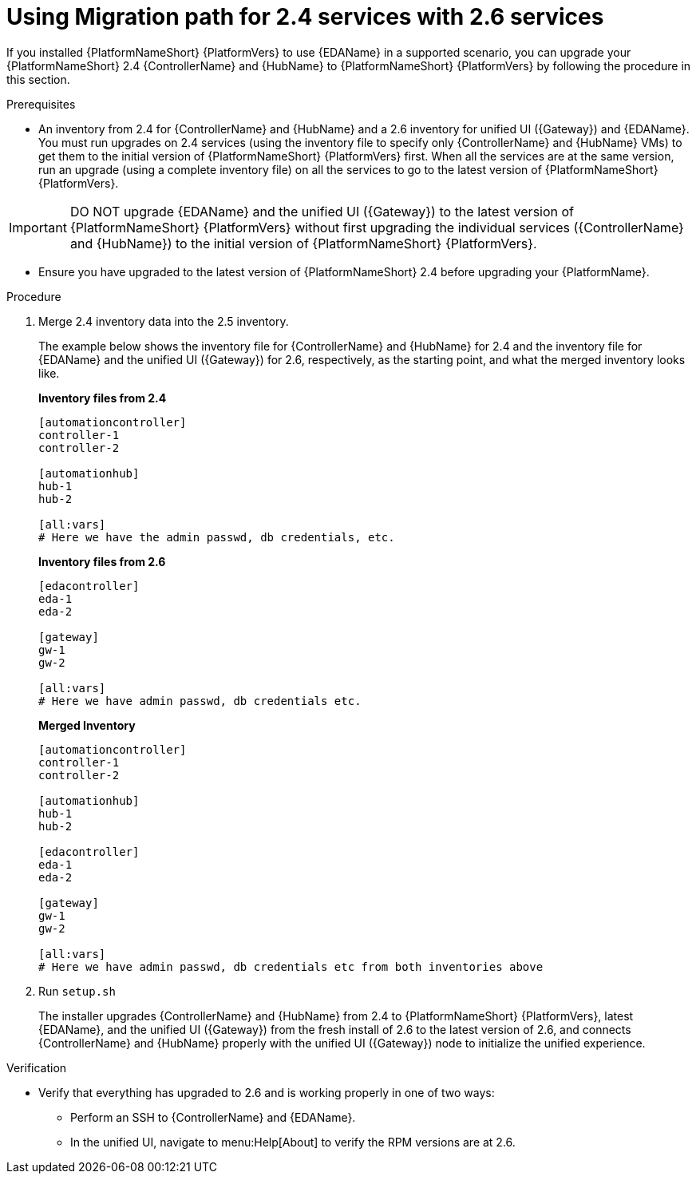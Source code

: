 :_newdoc-version: 2.18.3
:_template-generated: 2024-10-09
:_mod-docs-content-type: PROCEDURE

[id="upgrade-controller-hub-eda-unified-ui-services_{context}"]
= Using Migration path for 2.4 services with 2.6 services

If you installed {PlatformNameShort} {PlatformVers} to use {EDAName} in a supported scenario, you can upgrade your {PlatformNameShort} 2.4 {ControllerName} and {HubName} to {PlatformNameShort} {PlatformVers} by following the procedure in this section. 

.Prerequisites

* An inventory from 2.4 for {ControllerName} and {HubName} and a 2.6 inventory for unified UI ({Gateway}) and {EDAName}. You must run upgrades on 2.4 services (using the inventory file to specify only {ControllerName} and {HubName} VMs) to get them to the initial version of {PlatformNameShort} {PlatformVers} first. When all the services are at the same version, run an upgrade (using a complete inventory file) on all the services to go to the latest version of {PlatformNameShort} {PlatformVers}.

[IMPORTANT]
====
DO NOT upgrade {EDAName} and the unified UI ({Gateway}) to the latest version of {PlatformNameShort} {PlatformVers} without first upgrading the individual services ({ControllerName} and {HubName}) to the initial version of {PlatformNameShort} {PlatformVers}.
====

* Ensure you have upgraded to the latest version of {PlatformNameShort} 2.4 before upgrading your {PlatformName}.

.Procedure

. Merge 2.4 inventory data into the 2.5 inventory. 
+
The example below shows the inventory file for {ControllerName} and {HubName} for 2.4 and the inventory file for {EDAName} and the unified UI ({Gateway}) for 2.6, respectively, as the starting point, and what the merged inventory looks like. 
+
*Inventory files from 2.4*
+
[source,bash]
----
[automationcontroller]
controller-1
controller-2

[automationhub]
hub-1
hub-2

[all:vars]
# Here we have the admin passwd, db credentials, etc.
----
+
*Inventory files from 2.6*
+
[source,]
----
[edacontroller]
eda-1
eda-2
 
[gateway]
gw-1
gw-2
 
[all:vars]
# Here we have admin passwd, db credentials etc.
----
+
*Merged Inventory*
+
[source,]
----
[automationcontroller]
controller-1
controller-2
 
[automationhub]
hub-1
hub-2
 
[edacontroller]
eda-1
eda-2
 
[gateway]
gw-1
gw-2
 
[all:vars]
# Here we have admin passwd, db credentials etc from both inventories above
----

. Run `setup.sh`
+
The installer upgrades {ControllerName} and {HubName} from 2.4 to {PlatformNameShort} {PlatformVers}, latest {EDAName}, and the unified UI ({Gateway}) from the fresh install of 2.6 to the latest version of 2.6, and connects {ControllerName} and {HubName} properly with the unified UI ({Gateway}) node to initialize the unified experience. 

.Verification

* Verify that everything has upgraded to 2.6 and is working properly in one of two ways: 
** Perform an SSH to {ControllerName} and {EDAName}.
** In the unified UI, navigate to menu:Help[About] to verify the RPM versions are at 2.6.
